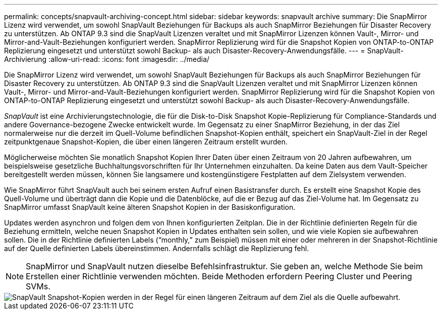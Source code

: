 ---
permalink: concepts/snapvault-archiving-concept.html 
sidebar: sidebar 
keywords: snapvault archive 
summary: Die SnapMirror Lizenz wird verwendet, um sowohl SnapVault Beziehungen für Backups als auch SnapMirror Beziehungen für Disaster Recovery zu unterstützen. Ab ONTAP 9.3 sind die SnapVault Lizenzen veraltet und mit SnapMirror Lizenzen können Vault-, Mirror- und Mirror-and-Vault-Beziehungen konfiguriert werden. SnapMirror Replizierung wird für die Snapshot Kopien von ONTAP-to-ONTAP Replizierung eingesetzt und unterstützt sowohl Backup- als auch Disaster-Recovery-Anwendungsfälle. 
---
= SnapVault-Archivierung
:allow-uri-read: 
:icons: font
:imagesdir: ../media/


[role="lead"]
Die SnapMirror Lizenz wird verwendet, um sowohl SnapVault Beziehungen für Backups als auch SnapMirror Beziehungen für Disaster Recovery zu unterstützen. Ab ONTAP 9.3 sind die SnapVault Lizenzen veraltet und mit SnapMirror Lizenzen können Vault-, Mirror- und Mirror-and-Vault-Beziehungen konfiguriert werden. SnapMirror Replizierung wird für die Snapshot Kopien von ONTAP-to-ONTAP Replizierung eingesetzt und unterstützt sowohl Backup- als auch Disaster-Recovery-Anwendungsfälle.

_SnapVault_ ist eine Archivierungstechnologie, die für die Disk-to-Disk Snapshot Kopie-Replizierung für Compliance-Standards und andere Governance-bezogene Zwecke entwickelt wurde. Im Gegensatz zu einer SnapMirror Beziehung, in der das Ziel normalerweise nur die derzeit im Quell-Volume befindlichen Snapshot-Kopien enthält, speichert ein SnapVault-Ziel in der Regel zeitpunktgenaue Snapshot-Kopien, die über einen längeren Zeitraum erstellt wurden.

Möglicherweise möchten Sie monatlich Snapshot Kopien Ihrer Daten über einen Zeitraum von 20 Jahren aufbewahren, um beispielsweise gesetzliche Buchhaltungsvorschriften für Ihr Unternehmen einzuhalten. Da keine Daten aus dem Vault-Speicher bereitgestellt werden müssen, können Sie langsamere und kostengünstigere Festplatten auf dem Zielsystem verwenden.

Wie SnapMirror führt SnapVault auch bei seinem ersten Aufruf einen Basistransfer durch. Es erstellt eine Snapshot Kopie des Quell-Volume und überträgt dann die Kopie und die Datenblöcke, auf die er Bezug auf das Ziel-Volume hat. Im Gegensatz zu SnapMirror umfasst SnapVault keine älteren Snapshot Kopien in der Basiskonfiguration.

Updates werden asynchron und folgen dem von Ihnen konfigurierten Zeitplan. Die in der Richtlinie definierten Regeln für die Beziehung ermitteln, welche neuen Snapshot Kopien in Updates enthalten sein sollen, und wie viele Kopien sie aufbewahren sollen. Die in der Richtlinie definierten Labels ("`monthly,`" zum Beispiel) müssen mit einer oder mehreren in der Snapshot-Richtlinie auf der Quelle definierten Labels übereinstimmen. Andernfalls schlägt die Replizierung fehl.


NOTE: SnapMirror und SnapVault nutzen dieselbe Befehlsinfrastruktur. Sie geben an, welche Methode Sie beim Erstellen einer Richtlinie verwenden möchten. Beide Methoden erfordern Peering Cluster und Peering SVMs.

image::../media/snapvault-concepts.gif[SnapVault Snapshot-Kopien werden in der Regel für einen längeren Zeitraum auf dem Ziel als die Quelle aufbewahrt.]

